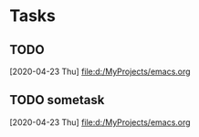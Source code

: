 * Tasks
** TODO 
   [2020-04-23 Thu]
   [[file:d:/MyProjects/emacs.org]]
** TODO  sometask
   [2020-04-23 Thu]
   [[file:d:/MyProjects/emacs.org]]

